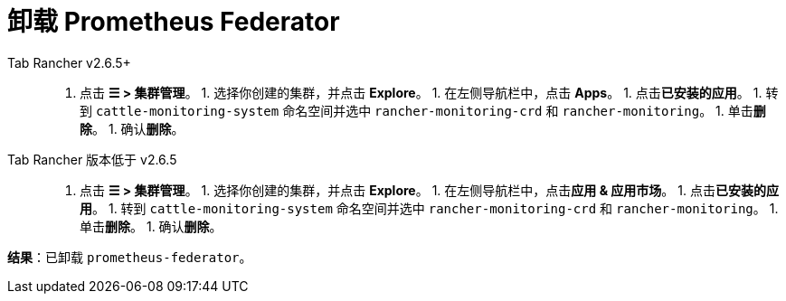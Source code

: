 = 卸载 Prometheus Federator



[tabs]
======
Tab Rancher v2.6.5+::
+
1. 点击 **☰ > 集群管理**。 1. 选择你创建的集群，并点击 **Explore**。 1. 在左侧导航栏中，点击 **Apps**。 1. 点击**已安装的应用**。 1. 转到 `cattle-monitoring-system` 命名空间并选中 `rancher-monitoring-crd` 和 `rancher-monitoring`。 1. 单击**删除**。 1. 确认**删除**。 

Tab Rancher 版本低于 v2.6.5::
+
1. 点击 **☰ > 集群管理**。 1. 选择你创建的集群，并点击 **Explore**。 1. 在左侧导航栏中，点击**应用 & 应用市场**。 1. 点击**已安装的应用**。 1. 转到 `cattle-monitoring-system` 命名空间并选中 `rancher-monitoring-crd` 和 `rancher-monitoring`。 1. 单击**删除**。 1. 确认**删除**。
======

*结果*：已卸载 `prometheus-federator`。
